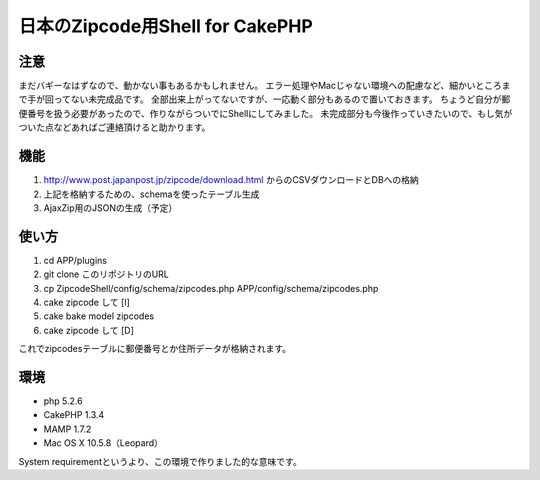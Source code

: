 ====================
日本のZipcode用Shell for CakePHP
====================

---------------
注意
---------------
まだバギーなはずなので、動かない事もあるかもしれません。
エラー処理やMacじゃない環境への配慮など、細かいところまで手が回ってない未完成品です。
全部出来上がってないですが、一応動く部分もあるので置いておきます。
ちょうど自分が郵便番号を扱う必要があったので、作りながらついでにShellにしてみました。
未完成部分も今後作っていきたいので、もし気がついた点などあればご連絡頂けると助かります。

---------------
機能
---------------

1. http://www.post.japanpost.jp/zipcode/download.html からのCSVダウンロードとDBへの格納
2. 上記を格納するための、schemaを使ったテーブル生成
3. AjaxZip用のJSONの生成（予定）

---------------
使い方
---------------
1. cd APP/plugins
2. git clone このリポジトリのURL
3. cp ZipcodeShell/config/schema/zipcodes.php APP/config/schema/zipcodes.php
4. cake zipcode して [I]
5. cake bake model zipcodes
6. cake zipcode して [D] 

これでzipcodesテーブルに郵便番号とか住所データが格納されます。

---------------
環境
---------------
- php 5.2.6
- CakePHP 1.3.4
- MAMP 1.7.2
- Mac OS X 10.5.8（Leopard）

System requirementというより、この環境で作りました的な意味です。